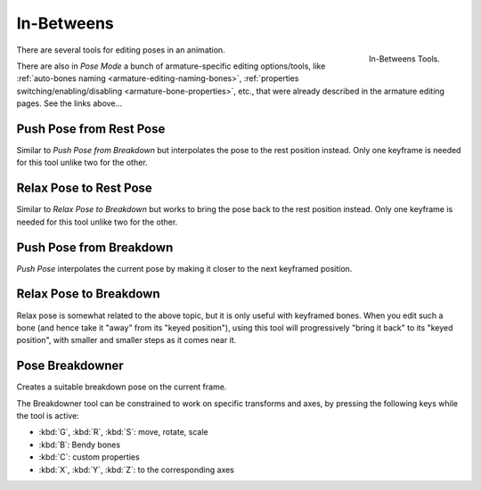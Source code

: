 
***********
In-Betweens
***********

.. figure:: /images/animation_armatures_posing_editing_in-betweens_tools.png
   :align: right

   In-Betweens Tools.

There are several tools for editing poses in an animation.

There are also in *Pose Mode* a bunch of armature-specific editing options/tools,
like :ref:`auto-bones naming <armature-editing-naming-bones>`,
:ref:`properties switching/enabling/disabling <armature-bone-properties>`, etc.,
that were already described in the armature editing pages. See the links above...


.. _bpy.ops.pose.push_rest:

Push Pose from Rest Pose
========================

.. reference::

   :Mode:      Pose Mode
   :Menu:      :menuselection:`Pose --> In-Betweens --> Push Pose from Rest Pose`

Similar to *Push Pose from Breakdown* but interpolates the pose to the rest position instead.
Only one keyframe is needed for this tool unlike two for the other.


.. _bpy.ops.pose.relax_rest:

Relax Pose to Rest Pose
=======================

.. reference::

   :Mode:      Pose Mode
   :Menu:      :menuselection:`Pose --> In-Betweens --> Relax Pose to Rest Pose`

Similar to *Relax Pose to Breakdown* but works to bring the pose back to the rest position instead.
Only one keyframe is needed for this tool unlike two for the other.


.. _bpy.ops.pose.push:

Push Pose from Breakdown
========================

.. reference::

   :Mode:      Pose Mode
   :Tool:      :menuselection:`Toolbar --> In-Betweens Tools --> Push`
   :Menu:      :menuselection:`Pose --> In-Betweens --> Push Pose from Breakdown`
   :Shortcut:  :kbd:`Ctrl-E`

*Push Pose* interpolates the current pose by making it closer to the next keyframed position.


.. _bpy.ops.pose.relax:

Relax Pose to Breakdown
=======================

.. reference::

   :Mode:      Pose Mode
   :Tool:      :menuselection:`Toolbar --> In-Betweens Tools --> Relax`
   :Menu:      :menuselection:`Pose --> In-Betweens --> Relax Pose to Breakdown`
   :Shortcut:  :kbd:`Alt-E`

Relax pose is somewhat related to the above topic, but it is only useful with keyframed bones.
When you edit such a bone (and hence take it "away" from its "keyed position"),
using this tool will progressively "bring it back" to its "keyed position",
with smaller and smaller steps as it comes near it.


.. _bpy.ops.pose.breakdown:

Pose Breakdowner
================

.. reference::

   :Mode:      Pose Mode
   :Tool:      :menuselection:`Toolbar region --> In-Betweens Tools --> Breakdowner`
   :Menu:      :menuselection:`Pose --> In-Betweens --> Pose Breakdowner`
   :Shortcut:  :kbd:`LMB`-drag

Creates a suitable breakdown pose on the current frame.

The Breakdowner tool can be constrained to work on specific transforms and axes,
by pressing the following keys while the tool is active:

- :kbd:`G`, :kbd:`R`, :kbd:`S`: move, rotate, scale
- :kbd:`B`: Bendy bones
- :kbd:`C`: custom properties
- :kbd:`X`, :kbd:`Y`, :kbd:`Z`: to the corresponding axes
